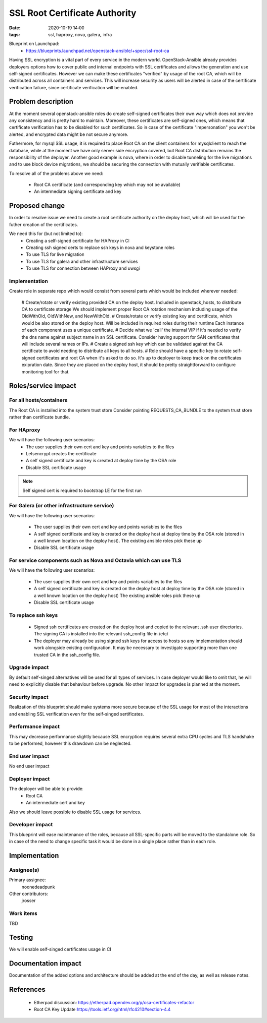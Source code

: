 SSL Root Certificate Authority
##############################
:date: 2020-10-19 14:00
:tags: ssl, haproxy, nova, galera, infra

Blueprint on Launchpad:
  * https://blueprints.launchpad.net/openstack-ansible/+spec/ssl-root-ca

Having SSL encryption is a vital part of every service in the modern world.
OpenStack-Ansible already provides deployers options how to cover public
and internal endpoints with SSL certificates and allows the generation and
use self-signed certificates. However we can make these certificates
"verified" by usage of the root CA, which will be distributed across all
containers and services. This will increase security as users will be
alerted in case of the certificate verification failure, since certificate
verification will be enabled.

Problem description
===================

At the moment several openstack-ansible roles do create self-signed
certificates their own way which does not provide any consistency and is
pretty hard to maintain. Moreover, these certificates are self-signed
ones, which means that certificate verification has to be disabled for such
certificates. So in case of the certificate "impersonation" you won't be
alerted, and encrypted data might be not secure anymore.

Futhermore, for mysql SSL usage, it is required to place Root CA on
the client containers for mysqlclient to reach the database,
while at the moment we have only server side encryption covered,
but Root CA distribution remains the responsibility of the deployer.
Another good example is nova, where in order to disable tunneling for the
live migrations and to use block device migrations, we should be securing
the connection with mutually verifiable certificates.

To resolve all of the problems above we need:

  * Root CA certificate (and corresponding key which may not be available)
  * An intermediate signing certificate and key

Proposed change
===============

In order to resolve issue we need to create a root certificate authority on
the deploy host, which will be used for the futher creation of the
certificates.

We need this for (but not limited to):
  * Creating a self-signed certificate for HAProxy in CI
  * Creating ssh signed certs to replace ssh keys in nova and keystone roles
  * To use TLS for live migration
  * To use TLS for galera and other infrastructure services
  * To use TLS for connection between HAProxy and uwsgi

Implementation
--------------

Create role in separate repo which would consist from several parts
which would be included wherever needed:

  # Create/rotate or verify existing provided CA on the deploy host.
  Included in openstack_hosts, to distribute CA to certificate storage
  We should implement proper Root CA rotation mechanism including usage of the
  OldWithOld, OldWithNew, and NewWithOld.
  # Create/rotate or verify existing key and certificate, which would be also stored
  on the deploy host. Will be included in required roles during their runtime
  Each instance of each component uses a unique certificate.
  # Decide what we 'call' the internal VIP if it's needed to verify the dns
  name against subject name in an SSL certificate.
  Consider having support for SAN certificates that will include several
  names or IPs.
  # Create a signed ssh key which can be validated against the CA certificate
  to avoid needing to distribute all keys to all hosts.
  # Role should have a specific key to rotate self-signed certificates and
  root CA when it's asked to do so.
  It's up to deployer to keep track on the certificates exipration date. Since
  they are placed on the deploy host, it should be pretty straightforward to
  configure monitoring tool for that.

Roles/service impact
====================

For all hosts/containers
------------------------

The Root CA is installed into the system trust store
Consider pointing REQUESTS_CA_BUNDLE to the system trust store rather than
certificate bundle.

For HAproxy
-----------

We will have the following user scenarios:
  * The user supplies their own cert and key and points variables to the files
  * Letsencrypt creates the certificate
  * A self signed certificate and key is created at deploy time by the OSA role
  * Disable SSL certificate usage

.. note::

    Self signed cert is required to bootstrap LE for the first run

For Galera (or other infrastructure service)
--------------------------------------------

We will have the following user scenarios:

  * The user supplies their own cert and key and points variables to the files

  * A self signed certificate and key is created on the deploy host at deploy
    time by the OSA role (stored in a well known location on the deploy host).
    The existing ansible roles pick these up

  * Disable SSL certificate usage


For service components such as Nova and Octavia which can use TLS
-----------------------------------------------------------------

We will have the following user scenarios:

  * The user supplies their own cert and key and points variables to the files

  * A self signed certificate and key is created on the deploy host at deploy
    time by the OSA role (stored in a well known location on the deploy host)
    The existing ansible roles pick these up

  * Disable SSL certificate usage

To replace ssh keys
-------------------

  * Signed ssh certificates are created on the deploy host and copied to the
    relevant .ssh user directories. The signing CA is installed into the
    relevant ssh_config file in /etc/
  * The deployer may already be using signed ssh keys for access to hosts so
    any implementation should work alongside existing configuration. It
    may be necessary to investigate supporting more than one trusted CA in
    the ssh_config file.


Upgrade impact
--------------

By default self-singed alternatives will be used for all types of services.
In case deployer would like to omit that, he will need to explicitly disable
that behaviour before upgrade.
No other impact for upgrades is planned at the moment.


Security impact
---------------

Realization of this blueprint should make systems more secure because
of the SSL usage for most of the interactions and enabling SSL verification
even for the self-singed sertificates.


Performance impact
------------------

This may decrease performance slightly because SSL encryption requires several
extra CPU cycles and TLS handshake to be performed, however this drawdown can
be neglected.


End user impact
---------------

No end user impact


Deployer impact
---------------

The deployer will be able to provide:
  * Root CA
  * An intermediate cert and key

Also we should leave possible to disable SSL usage for services.


Developer impact
----------------

This blueprint will ease maintenance of the roles, because all SSL-specific
parts will be moved to the standalone role. So in case of the need to change
specific task it would be done in a single place rather than in each role.



Implementation
==============

Assignee(s)
-----------


Primary assignee:
  noonedeadpunk

Other contributors:
  jrosser


Work items
----------

TBD


Testing
=======

We will enable self-singed certificates usage in CI


Documentation impact
====================

Documentation of the added options and architecture should be added at the
end of the day, as well as release notes.


References
==========

  * Etherpad discussion: https://etherpad.opendev.org/p/osa-certificates-refactor
  * Root CA Key Update https://tools.ietf.org/html/rfc4210#section-4.4